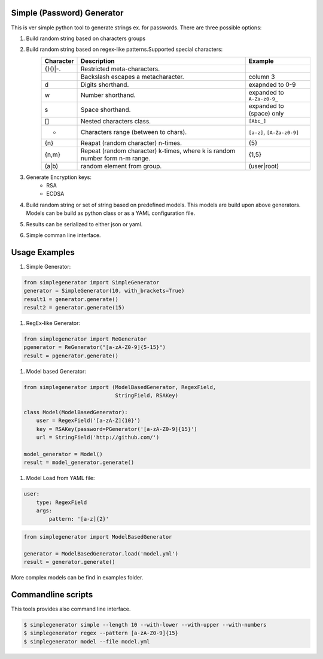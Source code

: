 Simple (Password) Generator
===========================
.. image:: http://img.shields.io/travis/michalwiacek/simplegenerator.svg?branch=master
    :target: https://travis-ci.org/michalwiacek/simplegenerator.svg?branch=master
    :alt: Build status
.. image:: http://img.shields.io/badge/license-MIT-brightgreen.svg?style=flat
    :target: http://mit-license.org/
    :alt: License

This is ver simple python tool to generate strings ex. for passwords.
There are three possible options:

1. Build random string based on characters groups
#. Build random string based on regex-like patterns.Supported special characters:
    +-----------+------------------------------------------+----------------------------+
    | Character | Description                              | Example                    |
    +===========+==========================================+============================+
    | \{}()|-.  | Restricted meta-characters.              |                            |
    +-----------+------------------------------------------+----------------------------+
    | \         | Backslash escapes a metacharacter.       | column 3                   |
    +-----------+------------------------------------------+----------------------------+
    | \d        | Digits shorthand.                        | exapnded to 0-9            |
    +-----------+------------------------------------------+----------------------------+
    | \w        | Number shorthand.                        | expanded to ``A-Za-z0-9_`` |
    +-----------+------------------------------------------+----------------------------+
    | \s        | Space shorthand.                         | expanded to (space) only   |
    +-----------+------------------------------------------+----------------------------+
    | []        | Nested characters class.                 | ``[Abc_]``                 |
    +-----------+------------------------------------------+----------------------------+
    | -         | Characters range (between to chars).     | ``[a-z]``, ``[A-Za-z0-9]`` |
    +-----------+------------------------------------------+----------------------------+
    | {n}       | Reapat (random character) n-times.       | {5}                        |
    +-----------+------------------------------------------+----------------------------+
    | {n,m}     | Repeat (random character) k-times,       |  {1,5}                     |
    |           | where k is random number form n-m range. |                            |
    +-----------+------------------------------------------+----------------------------+
    | (a|b)     | random element from group.               | (user|root)                |
    +-----------+------------------------------------------+----------------------------+

#. Generate Encryption keys:
    * RSA
    * ECDSA

#. Build random string or set of string based on predefined models. This models are build upon above generators.
   Models can be build as python class or as a YAML configuration file.
#. Results can be serialized to either json or yaml.
#. Simple comman line interface.

Usage Examples
==============

1. Simple Generator:

.. code-block:: python

    from simplegenerator import SimpleGenerator
    generator = SimpleGenerator(10, with_brackets=True)
    result1 = generator.generate()
    result2 = generator.generate(15)

#. RegEx-like Generator:

.. code-block:: python

    from simplegenerator import ReGenerator
    pgenerator = ReGenerator("[a-zA-Z0-9]{5-15}")
    result = pgenerator.generate()

#. Model based Generator:

.. code-block:: python

    from simplegenerator import (ModelBasedGenerator, RegexField,
                                 StringField, RSAKey)

    class Model(ModelBasedGenerator):
        user = RegexField('[a-zA-Z]{10}')
        key = RSAKey(password=PGenerator('[a-zA-Z0-9]{15}')
        url = StringField('http://github.com/')

    model_generator = Model()
    result = model_generator.generate()

#. Model Load from YAML file:

.. code-block:: yaml

    user:
        type: RegexField
        args:
            pattern: '[a-z]{2}'


.. code-block:: python

    from simplegenerator import ModelBasedGenerator

    generator = ModelBasedGenerator.load('model.yml')
    result = generator.generate()

More complex models can be find in examples folder.

Commandline scripts
===================
This tools provides also command line interface.

.. code-block:: shell

    $ simplegenerator simple --length 10 --with-lower --with-upper --with-numbers
    $ simplegenerator regex --pattern [a-zA-Z0-9]{15}
    $ simplegenerator model --file model.yml

